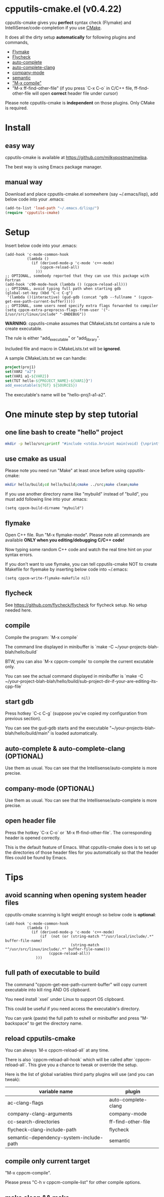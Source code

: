 * cpputils-cmake.el (v0.4.22)
cpputils-cmake gives you *perfect* syntax check (Flymake) and IntelliSense/code-completion if you use [[http://www.cmake.org][CMake]].

It does all the dirty setup *automatically* for following plugins and commands,
- [[http://flymake.sourceforge.net/][Flymake]]
- [[https://github.com/flycheck/flycheck][Flycheck]]
- [[http://cx4a.org/software/auto-complete/][auto-complete]]
- [[https://github.com/brianjcj/auto-complete-clang][auto-complete-clang]]
- [[https://github.com/company-mode/company-mode][company-mode]]
- [[https://www.gnu.org/software/emacs/manual/html_node/emacs/Semantic.html][semantic]]
- [[http://www.emacswiki.org/emacs/CompileCommand]["M-x compile"]]
- "M-x ff-find-other-file" (if you press `C-x C-o` in C/C++ file, ff-find-other-file will open *correct* header file under cursor)

Please note cpputils-cmake is *independent* on those plugins. Only CMake is required.
* Install
** easy way
cpputils-cmake is available at [[https://github.com/milkypostman/melpa]].

The best way is using Emacs package manager.

** manual way
Download and place cpputils-cmake.el somewhere (say ~/.emacs/lisp), add below code into your .emacs:
#+BEGIN_SRC lisp
(add-to-list 'load-path "~/.emacs.d/lisp/")
(require 'cpputils-cmake)
#+END_SRC

* Setup
Insert below code into your .emacs:
#+BEGIN_SRC elisp
(add-hook 'c-mode-common-hook
          (lambda ()
            (if (derived-mode-p 'c-mode 'c++-mode)
                (cppcm-reload-all)
              )))
;; OPTIONAL, somebody reported that they can use this package with Fortran
(add-hook 'c90-mode-hook (lambda () (cppcm-reload-all)))
;; OPTIONAL, avoid typing full path when starting gdb
(global-set-key (kbd "C-c C-g")
 '(lambda ()(interactive) (gud-gdb (concat "gdb --fullname " (cppcm-get-exe-path-current-buffer)))))
;; OPTIONAL, some users need specify extra flags forwarded to compiler
(setq cppcm-extra-preprocss-flags-from-user '("-I/usr/src/linux/include" "-DNDEBUG"))
#+END_SRC

*WARNING*:
cpputils-cmake assumes that CMakeLists.txt contains a rule to create executable.

The rule is either "add_executable" or "add_library".

Included file and macro in CMakeLists.txt will be *ignored*.

A sample CMakeLists.txt we can handle:
#+BEGIN_SRC cmake
project(proj1)
set(VAR2 "a2")
set(VAR1 a1-${VAR2})
set(TGT hello-${PROJECT_NAME}-${VAR1}}")
add_executable(${TGT} ${SOURCES})
#+END_SRC

The executable's name will be "hello-proj1-a1-a2".

* One minute step by step tutorial
** one line bash to create "hello" project
#+BEGIN_SRC sh
mkdir -p hello/src;printf "#include <stdio.h>\nint main(void) {\nprintf(\"hello world\");\nreturn 0;\n}" > hello/src/main.cpp;printf "cmake_minimum_required(VERSION 2.6)\nadd_executable(main main.cpp)" > hello/src/CMakeLists.txt
#+END_SRC

** use cmake as usual
Please note you need run "Make" at least once before using cpputils-cmake:
#+BEGIN_SRC sh
mkdir hello/build;cd hello/build;cmake ../src;make clean;make
#+END_SRC

If you use another directory name like "mybuild" instead of "build", you must add following line into your .emacs:
#+BEGIN_SRC elisp
(setq cppcm-build-dirname "mybuild")
#+END_SRC

** flymake
Open C++ file. Run "M-x flymake-mode". Please note all commands are available *ONLY when you editing/debugging C/C++ code!*

Now typing some random C++ code and watch the real time hint on your syntax errors.

If you don't want to use flymake, you can tell cpputils-cmake NOT to create Makefile for flyemake by inserting below code into ~/.emacs:
#+BEGIN_SRC elisp
(setq cppcm-write-flymake-makefile nil)
#+END_SRC
** flycheck
See [[https://github.com/flycheck/flycheck]] for flycheck setup. No setup needed here.
** compile
Compile the program: `M-x compile`

The command line displayed in minibuffer is `make -C ~/your-projects-blah-blah/hello/build`

BTW, you can also `M-x cppcm-compile` to compile the current excutable only.

You can see the actual command displayed in minibuffer is `make -C ~/your-project-blah-blah/hello/build/sub-project-dir-if-your-are-editing-its-cpp-file`
** start gdb
Press hotkey `C-c C-g` (suppose you've copied my configuration from previous section).

You can see the gud-gdb starts and the executable "~/your-projects-blah-blah/hello/build/main" is loaded automatically.

** auto-complete & auto-complete-clang (OPTIONAL)
Use them as usual. You can see that the Intellisense/auto-complete is more precise.

** company-mode (OPTIONAL)
Use them as usual. You can see that the Intellisense/auto-complete is more precise.

** open header file
Press the hotkey `C-x C-o` or `M-x ff-find-other-file`. The corresponding header is opened correctly.

This is the default feature of Emacs. What cpputils-cmake does is to set up the directories of those header files for you automatically so that the header files could be found by Emacs.

* Tips
** avoid scanning when opening system header files
cpputils-cmake scanning is light weight enough so below code is *optional*:
#+BEGIN_SRC elisp
(add-hook 'c-mode-common-hook
          (lambda ()
            (if (derived-mode-p 'c-mode 'c++-mode)
                (if  (not (or (string-match "^/usr/local/include/.*" buffer-file-name)
                              (string-match "^/usr/src/linux/include/.*" buffer-file-name)))
                    (cppcm-reload-all))
              )))
#+END_SRC
** full path of executable to build
The command "cppcm-get-exe-path-current-buffer" will copy current executable into kill ring AND OS clipboard.

You need install `xsel` under Linux to support OS clipboard.

This could be useful if you need access the executable's directory.

You can yank (paste) the full path to eshell or minibuffer and press "M-backspace" to get the directory name.

** reload cpputils-cmake
You can always `M-x cppcm-reload-all` at any time.

There is also `cppcm-reload-all-hook` which will be called after `cppcm-reload-all`. This give you a chance to tweak or override the setup.

Here is the list of global variables third party plugins will use (and you can tweak):
| variable name                           | plugin              |
|-----------------------------------------+---------------------|
| ac-clang-flags                          | auto-complete-clang |
| company-clang-arguments                 | company-mode        |
| cc-search-directories                   | ff-find-other-file  |
| flycheck-clang-include-path             | flycheck            |
| semantic-dependency-system-include-path | semantic            |

** compile only current target
"M-x cppcm-compile".

Please press "C-h v cppcm-compile-list" for other compile options.

** make clean && make
"M-x cppcm-recompile"

* Credits
- [[https://github.com/dojeda][David Ojeda (AKA dojeda)]] developed the algorithm to locate the top level project
- [[https://github.com/erreina][Ernesto Rodriguez Reina (AKA erreina)]] added the command "cppcm-recompile"
- [[http://chachi.github.io/][Jack Morrison (AKA chachi)]] added support for [[https://github.com/flycheck/flycheck][Flycheck]]
- [[https://github.com/JP-Ellis][Joshua Ellis (AKA JP-Ellis)]] added support for [[https://www.gnu.org/software/emacs/manual/html_node/emacs/Semantic.html][semantic]]
* Bug Report
Check [[https://github.com/redguardtoo/cpputils-cmake]].

Here is the steps to send bug report:
- open cpp file in your real project
- `M-x eval-expression`
- paste (setq cppcm-debug t) into mini-buffer and press ENTER
- `M-x cppcm-reload-all` and send me the output in Message buffer
- `C-h v cppcm-hash` and send me the output
- `M-x cppcm-version` and send the output

Besides, I still need general environment information like Emacs version and OS version.
* License
Copyright (C) 2012 Chen Bin

Author: Chen Bin <chenbin DOT sh AT gmail DOT com> Keywords: flymake IntelliSense cmake

This program is free software; you can redistribute it and/or modify it under the terms of the GNU General Public License as published by the Free Software Foundation, either version 3 of the License, or (at your option) any later version.

This program is distributed in the hope that it will be useful, but WITHOUT ANY WARRANTY; without even the implied warranty of MERCHANTABILITY or FITNESS FOR A PARTICULAR PURPOSE. See the GNU General Public License for more details.

You should have received a copy of the GNU General Public License along with this program. If not, see [[http://www.gnu.org/licenses/]].
